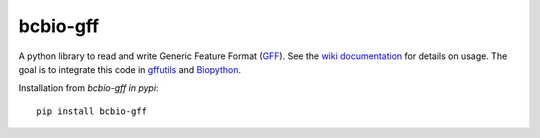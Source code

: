 bcbio-gff
---------

A python library to read and write Generic Feature Format (`GFF`_).
See the `wiki documentation`_ for details on usage. The goal is to
integrate this code in `gffutils`_ and `Biopython`_.

Installation from `bcbio-gff in pypi`::

  pip install bcbio-gff

.. _GFF: http://www.sequenceontology.org/gff3.shtml
.. _wiki documentation: http://biopython.org/wiki/GFF_Parsing
.. _gffutils: https://github.com/daler/gffutils
.. _Biopython: http://biopython.org
.. _bcbio-gff in pypi: https://pypi.python.org/pypi/bcbio-gff
